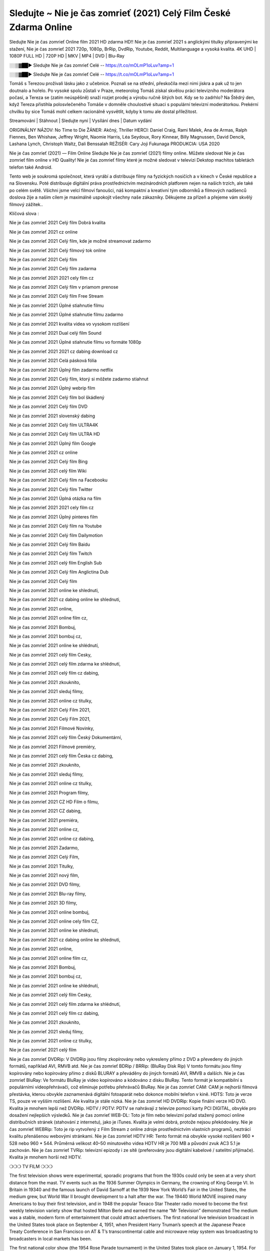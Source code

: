 Sledujte ~ Nie je čas zomrieť (2021) Celý Film České Zdarma Online
===================
Sledujte Nie je čas zomrieť Online film 2021 HD zdarma HD!! Nie je čas zomrieť 2021 s anglickými titulky připravenými ke stažení, Nie je čas zomrieť 2021 720p, 1080p, BrRip, DvdRip, Youtube, Reddit, Multilanguage a vysoká kvalita. 4K UHD | 1080P FULL HD | 720P HD | MKV | MP4 | DVD | Blu-Ray

░░▒▓██► Sledujte Nie je čas zomrieť Celé -- https://t.co/mOLmP1oLuv?amp=1

░░▒▓██► Sledujte Nie je čas zomrieť Celé -- https://t.co/mOLmP1oLuv?amp=1

Tomáš s Terezou prožívali lásku jako z učebnice. Poznali se na střední, přeskočila mezi nimi jiskra a pak už to jen doutnalo a hořelo. Po vysoké spolu zůstali v Praze, meteorolog Tomáš získal skvělou práci televizního moderátora počasí, a Tereza se (zatím neúspěšně) snaží rozjet prodej a výrobu ručně šitých bot. Kdy se to zadrhlo? Na Štědrý den, když Tereza přistihla polosvlečeného Tomáše v domněle choulostivé situaci s populární televizní moderátorkou. Prekérní chvilku by sice Tomáš mohl celkem racionálně vysvětlit, kdyby k tomu ale dostal příležitost.

Streamování | Stáhnout | Sledujte nyní | Vysílání dnes | Datum vydání

ORIGINÁLNY NÁZOV: No Time to Die
ŽÁNER: Akčný, Thriller
HERCI: Daniel Craig, Rami Malek, Ana de Armas, Ralph Fiennes, Ben Whishaw, Jeffrey Wright, Naomie Harris, Léa Seydoux, Rory Kinnear, Billy Magnussen, David Dencik, Lashana Lynch, Christoph Waltz, Dali Benssalah
REŽISÉR: Cary Joji Fukunaga
PRODUKCIA: USA 2020

Nie je čas zomrieť (2021) — Film Online Sledujte Nie je čas zomrieť (2021) filmy online. Můžete sledovat Nie je čas zomrieť film online v HD Quality! Nie je čas zomrieť filmy které je možné sledovat v televizi Dekstop machitos tabletách telefon také Android.

Tento web je soukromá společnost, která vyrábí a distribuuje filmy na fyzických nosičích a v kinech v České republice a na Slovensku. Poté distribuuje digitální práva prostřednictvím mezinárodních platforem nejen na našich trzích, ale také po celém světě. Všichni jsme velcí filmoví fanoušci, náš kompaktní a kreativní tým odborníků a filmových nadšenců doslova žije a naším cílem je maximálně uspokojit všechny naše zákazníky. Děkujeme za přízeň a přejeme vám skvělý filmový zážitek..

Klíčová slova :

Nie je čas zomrieť 2021 Celý film Dobrá kvalita

Nie je čas zomrieť 2021 cz online

Nie je čas zomrieť 2021 Celý film, kde je možné streamovat zadarmo

Nie je čas zomrieť 2021 Celý filmový tok online

Nie je čas zomrieť 2021 Celý film

Nie je čas zomrieť 2021 Celý film zadarma

Nie je čas zomrieť 2021 2021 cely film cz

Nie je čas zomrieť 2021 Celý film v priamom prenose

Nie je čas zomrieť 2021 Celý film Free Stream

Nie je čas zomrieť 2021 Úplné stiahnutie filmu

Nie je čas zomrieť 2021 Úplné stiahnutie filmu zadarmo

Nie je čas zomrieť 2021 kvalita videa vo vysokom rozlíšení

Nie je čas zomrieť 2021 Dual celý film Sound

Nie je čas zomrieť 2021 Úplné stiahnutie filmu vo formáte 1080p

Nie je čas zomrieť 2021 2021 cz dabing download cz

Nie je čas zomrieť 2021 Celá pásková fólia

Nie je čas zomrieť 2021 Úplný film zadarmo netflix

Nie je čas zomrieť 2021 Celý film, ktorý si môžete zadarmo stiahnut

Nie je čas zomrieť 2021 Úplný webrip film

Nie je čas zomrieť 2021 Celý film bol škádlený

Nie je čas zomrieť 2021 Celý film DVD

Nie je čas zomrieť 2021 slovenský dabing

Nie je čas zomrieť 2021 Celý film ULTRA4K

Nie je čas zomrieť 2021 Celý film ULTRA HD

Nie je čas zomrieť 2021 Úplný film Google

Nie je čas zomrieť 2021 cz online

Nie je čas zomrieť 2021 Celý film Bing

Nie je čas zomrieť 2021 celý film Wiki

Nie je čas zomrieť 2021 Celý film na Facebooku

Nie je čas zomrieť 2021 Celý film Twitter

Nie je čas zomrieť 2021 Úplná otázka na film

Nie je čas zomrieť 2021 2021 cely film cz

Nie je čas zomrieť 2021 Úplný pinteres film

Nie je čas zomrieť 2021 Celý film na Youtube

Nie je čas zomrieť 2021 Celý film Dailymotion

Nie je čas zomrieť 2021 Celý film Baidu

Nie je čas zomrieť 2021 Celý film Twitch

Nie je čas zomrieť 2021 celý film English Sub

Nie je čas zomrieť 2021 Celý film Anglictina Dub

Nie je čas zomrieť 2021 Celý film

Nie je čas zomrieť 2021 online ke shlednuti,

Nie je čas zomrieť 2021 cz dabing online ke shlednuti,

Nie je čas zomrieť 2021 online,

Nie je čas zomrieť 2021 online film cz,

Nie je čas zomrieť 2021 Bombuj,

Nie je čas zomrieť 2021 bombuj cz,

Nie je čas zomrieť 2021 online ke shlédnutí,

Nie je čas zomrieť 2021 celý film Cesky,

Nie je čas zomrieť 2021 celý film zdarma ke shlédnutí,

Nie je čas zomrieť 2021 celý film cz dabing,

Nie je čas zomrieť 2021 zkouknito,

Nie je čas zomrieť 2021 sleduj filmy,

Nie je čas zomrieť 2021 online cz titulky,

Nie je čas zomrieť 2021 Celý Film 2021,

Nie je čas zomrieť 2021 Celý Film 2021,

Nie je čas zomrieť 2021 Filmové Novinky,

Nie je čas zomrieť 2021 celý film Český Dokumentární,

Nie je čas zomrieť 2021 Filmové premiéry,

Nie je čas zomrieť 2021 celý film Česka cz dabing,

Nie je čas zomrieť 2021 zkouknito,

Nie je čas zomrieť 2021 sleduj filmy,

Nie je čas zomrieť 2021 online cz titulky,

Nie je čas zomrieť 2021 Program filmy,

Nie je čas zomrieť 2021 CZ HD Film o filmu,

Nie je čas zomrieť 2021 CZ dabing,

Nie je čas zomrieť 2021 premiéra,

Nie je čas zomrieť 2021 online cz,

Nie je čas zomrieť 2021 online cz dabing,

Nie je čas zomrieť 2021 Zadarmo,

Nie je čas zomrieť 2021 Celý Film,

Nie je čas zomrieť 2021 Titulky,

Nie je čas zomrieť 2021 nový film,

Nie je čas zomrieť 2021 DVD filmy,

Nie je čas zomrieť 2021 Blu-ray filmy,

Nie je čas zomrieť 2021 3D filmy,

Nie je čas zomrieť 2021 online bombuj,

Nie je čas zomrieť 2021 online cely film CZ,

Nie je čas zomrieť 2021 online ke shlednuti,

Nie je čas zomrieť 2021 cz dabing online ke shlednuti,

Nie je čas zomrieť 2021 online,

Nie je čas zomrieť 2021 online film cz,

Nie je čas zomrieť 2021 Bombuj,

Nie je čas zomrieť 2021 bombuj cz,

Nie je čas zomrieť 2021 online ke shlédnutí,

Nie je čas zomrieť 2021 celý film Cesky,

Nie je čas zomrieť 2021 celý film zdarma ke shlédnutí,

Nie je čas zomrieť 2021 celý film cz dabing,

Nie je čas zomrieť 2021 zkouknito,

Nie je čas zomrieť 2021 sleduj filmy,

Nie je čas zomrieť 2021 online cz titulky,

Nie je čas zomrieť 2021 celý film

Nie je čas zomrieť DVDRip: V DVDRip jsou filmy zkopírovány nebo vykresleny přímo z DVD a převedeny do jiných formátů, například AVI, RMVB atd. Nie je čas zomrieť BDRip / BRRip: (BluRay Disk Rip) V tomto formátu jsou filmy kopírovány nebo kopírovány přímo z disků BLURAY a převáděny do jiných formátů AVI, RMVB a dalších. Nie je čas zomrieť BluRay: Ve formátu BluRay je video kopírováno a kódováno z disku BluRay. Tento formát je kompatibilní s populárními videopřehrávači, což eliminuje potřebu přehrávačů BluRay. Nie je čas zomrieť CAM: CAM je nejhorší filmová přestávka, kterou obvykle zaznamenává digitální fotoaparát nebo dokonce mobilní telefon v kině. HDTS: Toto je verze TS, pouze ve vyšším rozlišení. Ale kvalita je stále nízká. Nie je čas zomrieť HD DVDRip: Kopie finální verze HD DVD. Kvalita je mnohem lepší než DVDRip. HDTV / PDTV: PDTV se nahrávají z televize pomocí karty PCI DIGITAL, obvykle pro dosažení nejlepších výsledků. Nie je čas zomrieť WEB-DL: Toto je film nebo televizní pořad stažený pomocí online distribučních stránek (stahování z internetu), jako je iTunes. Kvalita je velmi dobrá, protože nejsou překódovány. Nie je čas zomrieť WEBRip: Toto je rip vytvořený z Film Stream z online zdroje prostřednictvím vlastních programů, neztrácí kvalitu přenášenou webovými stránkami. Nie je čas zomrieť HDTV HR: Tento formát má obvykle vysoké rozlišení 960 * 528 nebo 960 * 544. Průměrná velikost 40–50 minutového videa HDTV HR je 700 MB a původní zvuk AC3 5.1 je zachován. Nie je čas zomrieť TVRip: televizní epizody i ze sítě (preferovány jsou digitální kabelové / satelitní přijímače). Kvalita je mnohem horší než HDTV.

❍❍❍ TV FILM ❍❍❍

The first television shows were experimental, sporadic programs that from the 1930s could only be seen at a very short distance from the mast. TV events such as the 1936 Summer Olympics in Germany, the crowning of King George VI. In Britain in 19340 and the famous launch of David Sarnoff at the 1939 New York World’s Fair in the United States, the medium grew, but World War II brought development to a halt after the war. The 19440 World MOVIE inspired many Americans to buy their first television, and in 1948 the popular Texaco Star Theater radio moved to become the first weekly television variety show that hosted Milton Berle and earned the name “Mr Television” demonstrated The medium was a stable, modern form of entertainment that could attract advertisers. The first national live television broadcast in the United States took place on September 4, 1951, when President Harry Truman’s speech at the Japanese Peace Treaty Conference in San Francisco on AT & T’s transcontinental cable and microwave relay system was broadcasting to broadcasters in local markets has been.

The first national color show (the 1954 Rose Parade tournament) in the United States took place on January 1, 1954. For the next ten years, most network broadcasts and almost all local broadcasts continued to be broadcast in black and white. A color transition was announced for autumn 1965, in which more than half of all network prime time programs were broadcast in color. The first all-color peak season came just a year later. In 19402, the last holdout of daytime network shows was converted to the first full color network season.

Děkujeme za všechno a bavíme se sledováním.

Zde najdete všechny filmy, které můžete streamovat online, včetně filmů, které byly uvedeny tento týden. Pokud vás zajímá, co na tomto webu vidět, měli byste vědět, že pokrývá žánry, které zahrnují kriminalitu, vědu, sci-fi, akční, romantické, thrillery, komedie, drama a anime filmy. Díky moc. Informujeme všechny, kteří rádi dostávají novinky nebo informace o letošním filmovém programu a jak sledovat vaše oblíbené filmy. Doufejme, že vám můžeme být nejlepším partnerem při hledání doporučení pro vaše oblíbené filmy. To je vše od nás, pozdravy!

Thank you for watching The Video Today.

I hope you like the videos I share. Give a thumbs up, like or share if you like what we shared so we are more excited. Scatter a happy smile so that the world returns in a variety of colors.

#Nie je čas zomrieť 2021 Sleduj Filmy Online Videa a Zdarma #Nie je čas zomrieť 2021 Celé Filmy Online a Zadarmo #Nie je čas zomrieť 2021 Filmy online ke shlédnutí zdarma #Nie je čas zomrieť 2021 CZ Filmy Online Videa 1080p HD a Zdarma #Nie je čas zomrieť 2021 Sleduj Film CZ Online Dabing i Titulky #Nie je čas zomrieť 2021 CZ dabing Online Filmy HD Kvalite #Nie je čas zomrieť 2021 Sleduju Online Filmy a Zdarma #Nie je čas zomrieť 2021 HD Sleduj Filmy Online a Zdarma CZ Dabing i Titulky #Nie je čas zomrieť 2021 Celé Filmy Online Ke Shlédnutí Zdarma #Nie je čas zomrieť 2021 Celý Film Online ke shlédnutí CZ Dabing
